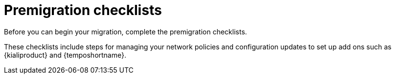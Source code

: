 // Module included in the following assemblies:
//
// * service-mesh-docs-main/migrating/ossm-migrating-from-2-to-3-assembly.adoc

:_mod-docs-content-type: REFERENCE
[id="ossm-migrating-hub-premigration-checklists_{context}"]
= Premigration checklists

Before you can begin your migration, complete the premigration checklists.

These checklists include steps for managing your network policies and configuration updates to set up add ons such as {kialiproduct} and {temposhortname}.

//exrefs handled by OSSM-8852